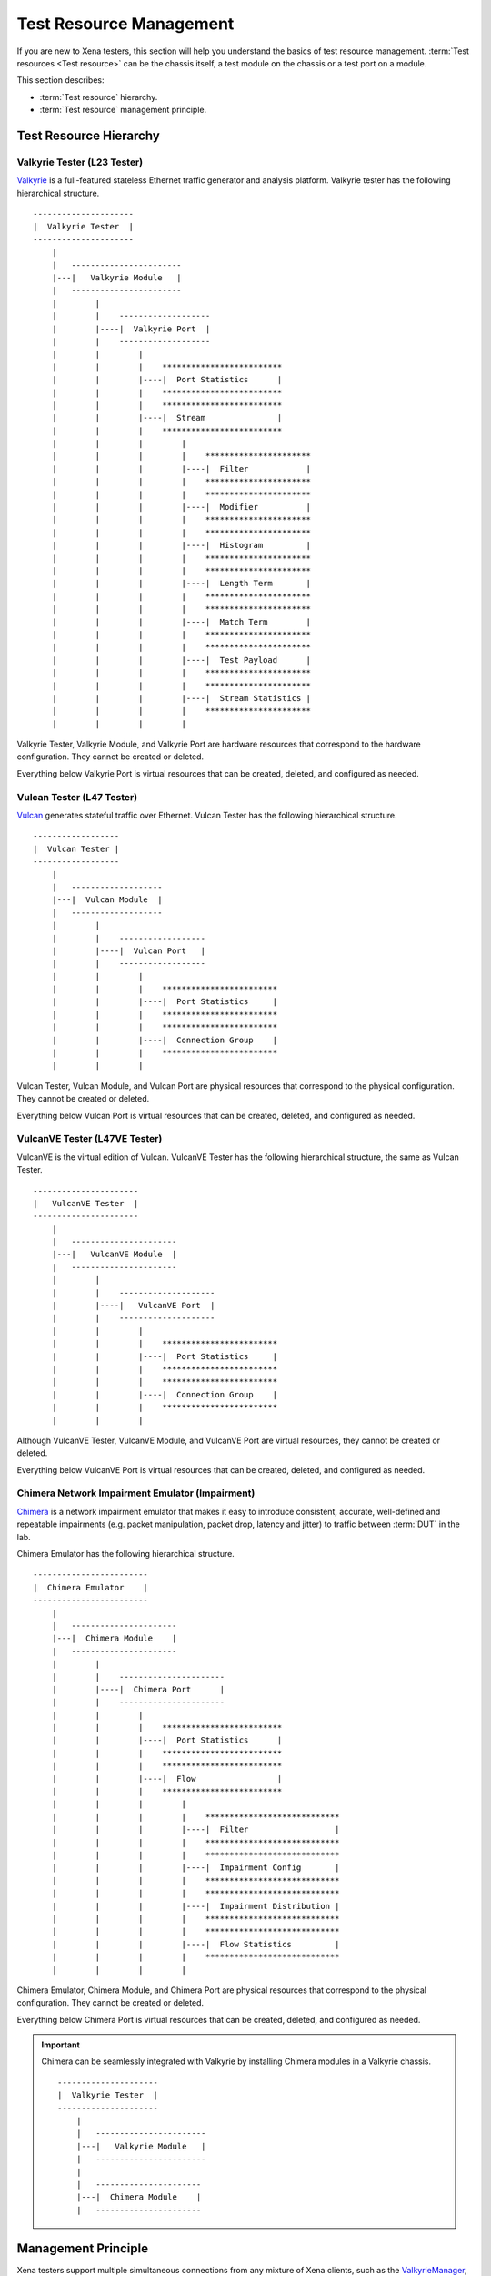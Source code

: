Test Resource Management
=================================

If you are new to Xena testers, this section will help you understand the basics of test resource management. :term:`Test resources <Test resource>` can be the chassis itself, a test module on the chassis or a test port on a module.

This section describes:

* :term:`Test resource` hierarchy.
* :term:`Test resource` management principle.

Test Resource Hierarchy
------------------------------------

Valkyrie Tester (L23 Tester) 
^^^^^^^^^^^^^^^^^^^^^^^^^^^^^^^^^^^^

`Valkyrie <https://xenanetworks.com/valkyrie/>`_ is a full-featured stateless Ethernet traffic generator and analysis platform. Valkyrie tester has the following hierarchical structure.

::

    ---------------------
    |  Valkyrie Tester  |
    ---------------------
        |
        |   -----------------------
        |---|   Valkyrie Module   |
        |   -----------------------
        |        |
        |        |    ------------------- 
        |        |----|  Valkyrie Port  | 
        |        |    ------------------- 
        |        |        |
        |        |        |    ************************* 
        |        |        |----|  Port Statistics      | 
        |        |        |    ************************* 
        |        |        |    ************************* 
        |        |        |----|  Stream               | 
        |        |        |    ************************* 
        |        |        |        |
        |        |        |        |    **********************  
        |        |        |        |----|  Filter            | 
        |        |        |        |    **********************  
        |        |        |        |    **********************  
        |        |        |        |----|  Modifier          | 
        |        |        |        |    ********************** 
        |        |        |        |    **********************  
        |        |        |        |----|  Histogram         | 
        |        |        |        |    ********************** 
        |        |        |        |    ********************** 
        |        |        |        |----|  Length Term       | 
        |        |        |        |    ********************** 
        |        |        |        |    ********************** 
        |        |        |        |----|  Match Term        | 
        |        |        |        |    ********************** 
        |        |        |        |    ********************** 
        |        |        |        |----|  Test Payload      | 
        |        |        |        |    ********************** 
        |        |        |        |    ********************** 
        |        |        |        |----|  Stream Statistics | 
        |        |        |        |    **********************
        |        |        |        |    

Valkyrie Tester, Valkyrie Module, and Valkyrie Port are hardware resources that correspond to the hardware configuration. They cannot be created or deleted.

Everything below Valkyrie Port is virtual resources that can be created, deleted, and configured as needed.

Vulcan Tester (L47 Tester)
^^^^^^^^^^^^^^^^^^^^^^^^^^^^^^^^^^^^

`Vulcan <https://xenanetworks.com/vulcan/>`_ generates stateful traffic over Ethernet. Vulcan Tester has the following hierarchical structure.

::

    ------------------
    |  Vulcan Tester |
    ------------------
        |
        |   -------------------
        |---|  Vulcan Module  |
        |   -------------------
        |        |
        |        |    ------------------ 
        |        |----|  Vulcan Port   | 
        |        |    ------------------ 
        |        |        |
        |        |        |    ************************ 
        |        |        |----|  Port Statistics     | 
        |        |        |    ************************
        |        |        |    ************************ 
        |        |        |----|  Connection Group    | 
        |        |        |    ************************
        |        |        |    

Vulcan Tester, Vulcan Module, and Vulcan Port are physical resources that correspond to the physical configuration. They cannot be created or deleted.

Everything below Vulcan Port is virtual resources that can be created, deleted, and configured as needed.

VulcanVE Tester (L47VE Tester)
^^^^^^^^^^^^^^^^^^^^^^^^^^^^^^^^^^^^

VulcanVE is the virtual edition of Vulcan. VulcanVE Tester has the following hierarchical structure, the same as Vulcan Tester.

::

    ----------------------
    |   VulcanVE Tester  |
    ----------------------
        |
        |   ----------------------
        |---|   VulcanVE Module  |
        |   ----------------------
        |        |
        |        |    -------------------- 
        |        |----|   VulcanVE Port  | 
        |        |    -------------------- 
        |        |        |
        |        |        |    ************************ 
        |        |        |----|  Port Statistics     | 
        |        |        |    ************************ 
        |        |        |    ************************ 
        |        |        |----|  Connection Group    | 
        |        |        |    ************************
        |        |        |    

Although VulcanVE Tester, VulcanVE Module, and VulcanVE Port are virtual resources, they cannot be created or deleted.

Everything below VulcanVE Port is virtual resources that can be created, deleted, and configured as needed.

Chimera Network Impairment Emulator (Impairment)
^^^^^^^^^^^^^^^^^^^^^^^^^^^^^^^^^^^^^^^^^^^^^^^^^^^^^^^^

`Chimera <https://xenanetworks.com/chimera/>`_ is a network impairment emulator that makes it easy to introduce consistent, accurate, well-defined and repeatable impairments (e.g. packet manipulation, packet drop, latency and jitter) to traffic between :term:`DUT` in the lab. 

Chimera Emulator has the following hierarchical structure.

::

    ------------------------
    |  Chimera Emulator    |
    ------------------------
        |
        |   ----------------------
        |---|  Chimera Module    |
        |   ----------------------
        |        |
        |        |    ----------------------
        |        |----|  Chimera Port      | 
        |        |    ----------------------
        |        |        |
        |        |        |    ************************* 
        |        |        |----|  Port Statistics      | 
        |        |        |    ************************* 
        |        |        |    *************************
        |        |        |----|  Flow                 | 
        |        |        |    *************************
        |        |        |        |
        |        |        |        |    ****************************
        |        |        |        |----|  Filter                  | 
        |        |        |        |    ****************************
        |        |        |        |    ****************************
        |        |        |        |----|  Impairment Config       | 
        |        |        |        |    ****************************
        |        |        |        |    ****************************
        |        |        |        |----|  Impairment Distribution | 
        |        |        |        |    ****************************
        |        |        |        |    ****************************
        |        |        |        |----|  Flow Statistics         | 
        |        |        |        |    ****************************
        |        |        |        |    

Chimera Emulator, Chimera Module, and Chimera Port are physical resources that correspond to the physical configuration. They cannot be created or deleted.

Everything below Chimera Port is virtual resources that can be created, deleted, and configured as needed.

.. important::

    Chimera can be seamlessly integrated with Valkyrie by installing Chimera modules in a Valkyrie chassis.  

    ::

        ---------------------
        |  Valkyrie Tester  |
        ---------------------
            |
            |   -----------------------
            |---|   Valkyrie Module   |
            |   -----------------------
            |
            |   ----------------------
            |---|  Chimera Module    |
            |   ----------------------



Management Principle
-----------------------------------

Xena testers support multiple simultaneous connections from any mixture of Xena clients, such as the `ValkyrieManager <https://xenanetworks.com/product/valkyriemanager/>`_, scripting clients, etc. As soon as a client has successfully established a connection to the chassis, any :term:`test resource` can be inspected. But in order to change the :term:`test resource` configuration, the resource must first be reserved by the client.

To management :term:`test resources<test resource>`, i.e., read, write, create, delete, you must follow the principles below:

1. To do ``set`` (create/update/delete) on a :term:`test resource`, i.e. *tester*, *module*, or *port*, you must reserve the resource under your username.
2. To do ``get`` (read) on a :term:`test resource`, you don't need to reserve.
3. To reserve a tester, you must make sure **all the modules and ports are either released or under your ownership**.
4. To reserve a module, you must make sure **all the ports are either released or under your ownership**.

.. important::

    Starting traffic using ``C_TRAFFIC`` of ``C_TRAFFICSYNC`` does **NOT** require chassis reservation but port reservation, although their command prefix is ``C_`` and categorized as chassis-level commands.
